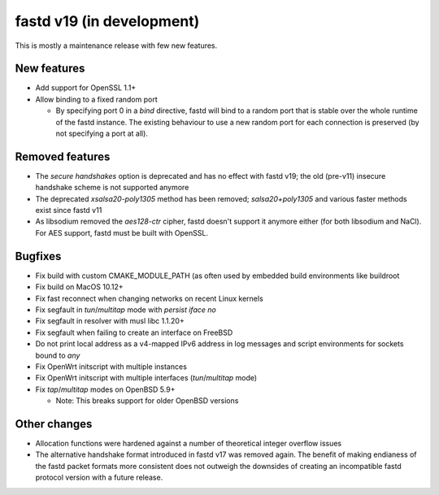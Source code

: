 fastd v19 (in development)
==========================

This is mostly a maintenance release with few new features.

New features
~~~~~~~~~~~~

* Add support for OpenSSL 1.1+
* Allow binding to a fixed random port

  - By specifying port 0 in a *bind* directive, fastd will bind to a random port
    that is stable over the whole runtime of the fastd instance. The existing
    behaviour to use a new random port for each connection is preserved (by
    not specifying a port at all).

Removed features
~~~~~~~~~~~~~~~~

* The *secure handshakes* option is deprecated and has no effect with fastd v19;
  the old (pre-v11) insecure handshake scheme is not supported anymore
* The deprecated *xsalsa20-poly1305* method has been removed; *salsa20+poly1305*
  and various faster methods exist since fastd v11
* As libsodium removed the *aes128-ctr* cipher, fastd doesn't support it
  anymore either (for both libsodium and NaCl). For AES support, fastd must
  be built with OpenSSL.

Bugfixes
~~~~~~~~

* Fix build with custom CMAKE_MODULE_PATH (as often used by embedded build
  environments like buildroot
* Fix build on MacOS 10.12+
* Fix fast reconnect when changing networks on recent Linux kernels
* Fix segfault in *tun*/*multitap* mode with *persist iface no*
* Fix segfault in resolver with musl libc 1.1.20+
* Fix segfault when failing to create an interface on FreeBSD
* Do not print local address as a v4-mapped IPv6 address in log messages and
  script environments for sockets bound to *any*
* Fix OpenWrt initscript with multiple instances
* Fix OpenWrt initscript with multiple interfaces (*tun*/*multitap* mode)
* Fix *tap*/*multitap* modes on OpenBSD 5.9+

  - Note: This breaks support for older OpenBSD versions

Other changes
~~~~~~~~~~~~~

* Allocation functions were hardened against a number of theoretical integer
  overflow issues
* The alternative handshake format introduced in fastd v17 was removed again.
  The benefit of making endianess of the fastd packet formats more consistent
  does not outweigh the downsides of creating an incompatible fastd protocol
  version with a future release.
